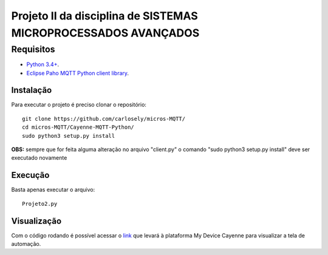 Projeto II da disciplina de SISTEMAS MICROPROCESSADOS AVANÇADOS
***************************

Requisitos
============
* `Python 3.4+ <https://www.python.org/downloads/>`_.
* `Eclipse Paho MQTT Python client library <https://github.com/eclipse/paho.mqtt.python>`_.

Instalação
------------
Para executar o projeto é preciso clonar o repositório:
::

  git clone https://github.com/carlosely/micros-MQTT/
  cd micros-MQTT/Cayenne-MQTT-Python/
  sudo python3 setup.py install


**OBS:** sempre que for feita alguma alteração no arquivo "client.py" o comando "sudo python3 setup.py install" deve ser executado novamente

Execução
------------
Basta apenas executar o arquivo:
:: 

  Projeto2.py
  
Visualização
------------
Com o código rodando é possível acessar o `link <https://cayenne.mydevices.com/shared/5f7e50879abe4a5bb3166cda/project/2cfe19ee-efe1-4035-9089-f0e02559217a>`_ que levará à plataforma My Device Cayenne para visualizar a tela de automação.
